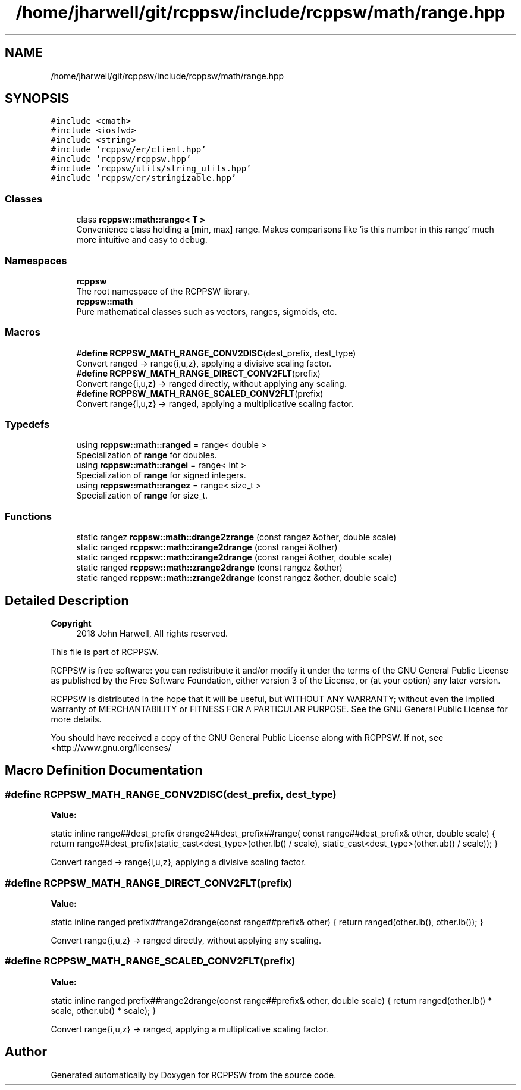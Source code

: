 .TH "/home/jharwell/git/rcppsw/include/rcppsw/math/range.hpp" 3 "Sat Feb 5 2022" "RCPPSW" \" -*- nroff -*-
.ad l
.nh
.SH NAME
/home/jharwell/git/rcppsw/include/rcppsw/math/range.hpp
.SH SYNOPSIS
.br
.PP
\fC#include <cmath>\fP
.br
\fC#include <iosfwd>\fP
.br
\fC#include <string>\fP
.br
\fC#include 'rcppsw/er/client\&.hpp'\fP
.br
\fC#include 'rcppsw/rcppsw\&.hpp'\fP
.br
\fC#include 'rcppsw/utils/string_utils\&.hpp'\fP
.br
\fC#include 'rcppsw/er/stringizable\&.hpp'\fP
.br

.SS "Classes"

.in +1c
.ti -1c
.RI "class \fBrcppsw::math::range< T >\fP"
.br
.RI "Convenience class holding a [min, max] range\&. Makes comparisons like 'is this number in this range' much more intuitive and easy to debug\&. "
.in -1c
.SS "Namespaces"

.in +1c
.ti -1c
.RI " \fBrcppsw\fP"
.br
.RI "The root namespace of the RCPPSW library\&. "
.ti -1c
.RI " \fBrcppsw::math\fP"
.br
.RI "Pure mathematical classes such as vectors, ranges, sigmoids, etc\&. "
.in -1c
.SS "Macros"

.in +1c
.ti -1c
.RI "#\fBdefine\fP \fBRCPPSW_MATH_RANGE_CONV2DISC\fP(dest_prefix,  dest_type)"
.br
.RI "Convert ranged -> range{i,u,z}, applying a divisive scaling factor\&. "
.ti -1c
.RI "#\fBdefine\fP \fBRCPPSW_MATH_RANGE_DIRECT_CONV2FLT\fP(prefix)"
.br
.RI "Convert range{i,u,z} -> ranged directly, without applying any scaling\&. "
.ti -1c
.RI "#\fBdefine\fP \fBRCPPSW_MATH_RANGE_SCALED_CONV2FLT\fP(prefix)"
.br
.RI "Convert range{i,u,z} -> ranged, applying a multiplicative scaling factor\&. "
.in -1c
.SS "Typedefs"

.in +1c
.ti -1c
.RI "using \fBrcppsw::math::ranged\fP = range< double >"
.br
.RI "Specialization of \fBrange\fP for doubles\&. "
.ti -1c
.RI "using \fBrcppsw::math::rangei\fP = range< int >"
.br
.RI "Specialization of \fBrange\fP for signed integers\&. "
.ti -1c
.RI "using \fBrcppsw::math::rangez\fP = range< size_t >"
.br
.RI "Specialization of \fBrange\fP for size_t\&. "
.in -1c
.SS "Functions"

.in +1c
.ti -1c
.RI "static rangez \fBrcppsw::math::drange2zrange\fP (const rangez &other, double scale)"
.br
.ti -1c
.RI "static ranged \fBrcppsw::math::irange2drange\fP (const rangei &other)"
.br
.ti -1c
.RI "static ranged \fBrcppsw::math::irange2drange\fP (const rangei &other, double scale)"
.br
.ti -1c
.RI "static ranged \fBrcppsw::math::zrange2drange\fP (const rangez &other)"
.br
.ti -1c
.RI "static ranged \fBrcppsw::math::zrange2drange\fP (const rangez &other, double scale)"
.br
.in -1c
.SH "Detailed Description"
.PP 

.PP
\fBCopyright\fP
.RS 4
2018 John Harwell, All rights reserved\&.
.RE
.PP
This file is part of RCPPSW\&.
.PP
RCPPSW is free software: you can redistribute it and/or modify it under the terms of the GNU General Public License as published by the Free Software Foundation, either version 3 of the License, or (at your option) any later version\&.
.PP
RCPPSW is distributed in the hope that it will be useful, but WITHOUT ANY WARRANTY; without even the implied warranty of MERCHANTABILITY or FITNESS FOR A PARTICULAR PURPOSE\&. See the GNU General Public License for more details\&.
.PP
You should have received a copy of the GNU General Public License along with RCPPSW\&. If not, see <http://www.gnu.org/licenses/ 
.SH "Macro Definition Documentation"
.PP 
.SS "#\fBdefine\fP RCPPSW_MATH_RANGE_CONV2DISC(dest_prefix, dest_type)"
\fBValue:\fP
.PP
.nf
  static inline range##dest_prefix drange2##dest_prefix##range(            \
      const range##dest_prefix& other, double scale) {                     \
    return range##dest_prefix(static_cast<dest_type>(other\&.lb() / scale),  \
                              static_cast<dest_type>(other\&.ub() / scale)); \
  }
.fi
.PP
Convert ranged -> range{i,u,z}, applying a divisive scaling factor\&. 
.SS "#\fBdefine\fP RCPPSW_MATH_RANGE_DIRECT_CONV2FLT(prefix)"
\fBValue:\fP
.PP
.nf
  static inline ranged prefix##range2drange(const range##prefix& other) { \
    return ranged(other\&.lb(), other\&.lb());                                \
  }
.fi
.PP
Convert range{i,u,z} -> ranged directly, without applying any scaling\&. 
.SS "#\fBdefine\fP RCPPSW_MATH_RANGE_SCALED_CONV2FLT(prefix)"
\fBValue:\fP
.PP
.nf
  static inline ranged prefix##range2drange(const range##prefix& other, \
                                            double scale) {             \
    return ranged(other\&.lb() * scale, other\&.ub() * scale);              \
  }
.fi
.PP
Convert range{i,u,z} -> ranged, applying a multiplicative scaling factor\&. 
.SH "Author"
.PP 
Generated automatically by Doxygen for RCPPSW from the source code\&.
